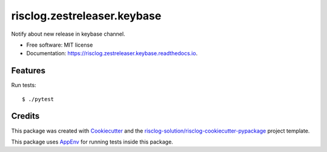 ============================
risclog.zestreleaser.keybase
============================

.. image:: https://github.com/risclog-solution/risclog.zestreleaser.keybase/workflows/Test/badge.svg?branch=master
     :target: https://github.com/risclog-solution/risclog.zestreleaser.keybase/actions?workflow=Test
     :alt: CI Status


.. image:: https://img.shields.io/pypi/v/risclog.zestreleaser.keybase.svg
        :target: https://pypi.python.org/pypi/risclog.zestreleaser.keybase

.. image:: https://img.shields.io/travis/risclog-solution/risclog.zestreleaser.keybase.svg
        :target: https://travis-ci.com/risclog-solution/risclog.zestreleaser.keybase

.. image:: https://readthedocs.org/projects/risclog.zestreleaser.keybase/badge/?version=latest
        :target: https://risclog.zestreleaser.keybase.readthedocs.io/en/latest/?version=latest
        :alt: Documentation Status

Notify about new release in keybase channel.


* Free software: MIT license
* Documentation: https://risclog.zestreleaser.keybase.readthedocs.io.


Features
--------

Run tests::

    $ ./pytest







Credits
-------

This package was created with Cookiecutter_ and the `risclog-solution/risclog-cookiecutter-pypackage`_ project template.

.. _Cookiecutter: https://github.com/audreyr/cookiecutter
.. _`risclog-solution/risclog-cookiecutter-pypackage`: https://github.com/risclog-solution/risclog-cookiecutter-pypackage


This package uses AppEnv_ for running tests inside this package.

.. _AppEnv: https://github.com/flyingcircusio/appenv


